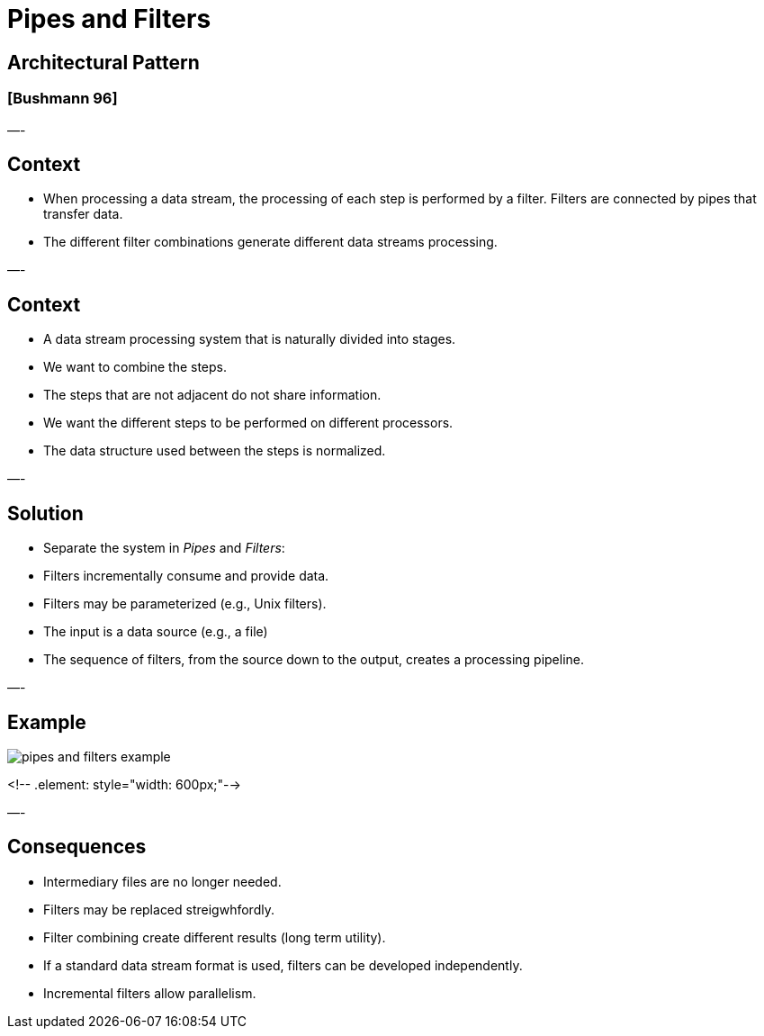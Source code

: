 
= Pipes and Filters

== Architectural Pattern

=== [Bushmann 96]

—-

== Context

* When processing a data stream, the processing of each step is performed by a filter. Filters are connected by pipes that transfer data.
* The different filter combinations generate different data streams processing.

—-

== Context

* A data stream processing system that is naturally divided into stages.
* We want to combine the steps.
* The steps that are not adjacent do not share information.
* We want the different steps to be performed on different processors.
* The data structure used between the steps is normalized.

—-

== Solution

* Separate the system in _Pipes_ and _Filters_:
* Filters incrementally consume and provide data.
* Filters may be parameterized (e.g., Unix filters).
* The input is a data source (e.g., a file)
* The sequence of filters, from the source down to the output, creates a processing pipeline.

—-

== Example

image::png/pipes-and-filters-example.png[align=center]
<!-- .element: style="width: 600px;"-->

—-

== Consequences

* Intermediary files are no longer needed.
* Filters may be replaced streigwhfordly.
* Filter combining create different results (long term utility).
* If a standard data stream format is used, filters can be developed independently.
* Incremental filters allow parallelism.
